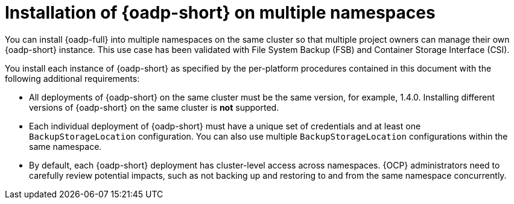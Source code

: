 // Module included in the following assemblies:
//
// * backup_and_restore/installing/about-installing-oadp.adoc


:_mod-docs-content-type: CONCEPT
[id="about-installing-oadp-on-multiple-namespaces_{context}"]
= Installation of {oadp-short} on multiple namespaces

You can install {oadp-full} into multiple namespaces on the same cluster so that multiple project owners can manage their own {oadp-short} instance. This use case has been validated with File System Backup (FSB) and Container Storage Interface (CSI).

You install each instance of {oadp-short} as specified by the per-platform procedures contained in this document with the following additional requirements:

* All deployments of {oadp-short} on the same cluster must be the same version, for example, 1.4.0. Installing different versions of {oadp-short} on the same cluster is *not* supported.

* Each individual deployment of {oadp-short} must have a unique set of credentials and at least one `BackupStorageLocation` configuration. You can also use multiple `BackupStorageLocation` configurations within the same namespace.

* By default, each {oadp-short} deployment has cluster-level access across namespaces. {OCP} administrators need to carefully review potential impacts, such as not backing up and restoring to and from the same namespace concurrently.